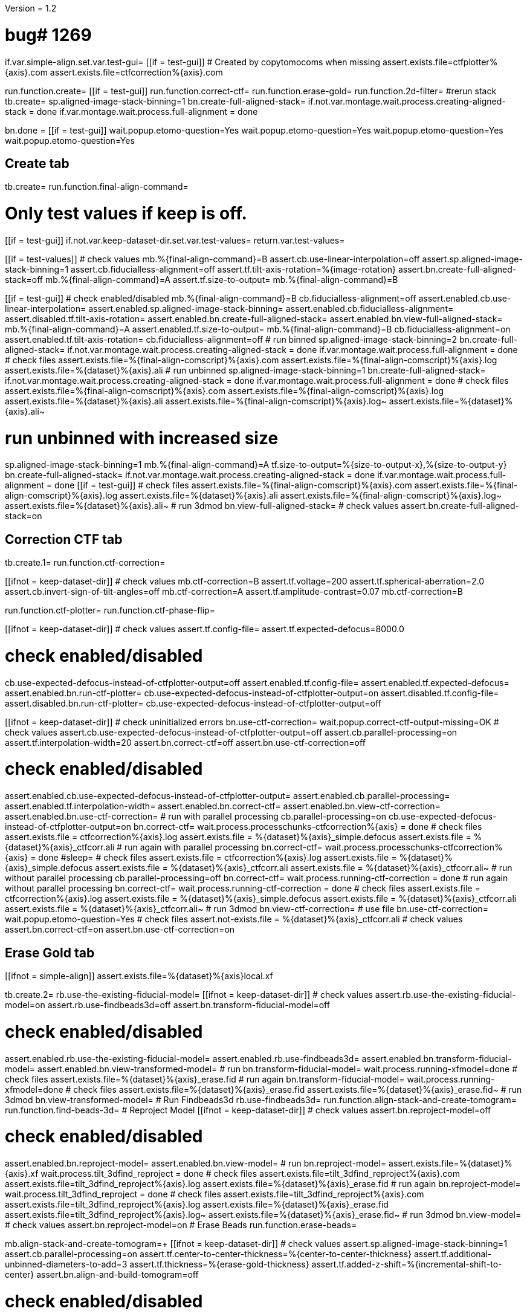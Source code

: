 Version = 1.2

[function = main]
# bug# 1269
if.var.simple-align.set.var.test-gui=
[[if = test-gui]]
	# Created by copytomocoms when missing
	assert.exists.file=ctfplotter%{axis}.com
	assert.exists.file=ctfcorrection%{axis}.com
[[]]
run.function.create=
[[if = test-gui]]
	run.function.correct-ctf=
	run.function.erase-gold=
	run.function.2d-filter=
	#rerun stack
	tb.create=
	sp.aligned-image-stack-binning=1
	bn.create-full-aligned-stack=
	if.not.var.montage.wait.process.creating-aligned-stack = done
	if.var.montage.wait.process.full-alignment = done
[[]]
bn.done =
[[if = test-gui]]
	wait.popup.etomo-question=Yes
	wait.popup.etomo-question=Yes
	wait.popup.etomo-question=Yes
	wait.popup.etomo-question=Yes
[[]]


## Create tab


[function = create]
tb.create=
run.function.final-align-command=


[function = final-align-command]
# Only test values if keep is off.
[[if = test-gui]]
	if.not.var.keep-dataset-dir.set.var.test-values=
	return.var.test-values=
[[]]
[[if = test-values]]
	# check values
	mb.%{final-align-command}=B
	assert.cb.use-linear-interpolation=off
	assert.sp.aligned-image-stack-binning=1
	assert.cb.fiducialless-alignment=off
	assert.tf.tilt-axis-rotation=%{image-rotation}
	assert.bn.create-full-aligned-stack=off
	mb.%{final-align-command}=A
	assert.tf.size-to-output=
	mb.%{final-align-command}=B
[[]]
[[if = test-gui]]
	# check enabled/disabled
	mb.%{final-align-command}=B
	cb.fiducialless-alignment=off
	assert.enabled.cb.use-linear-interpolation=
	assert.enabled.sp.aligned-image-stack-binning=
	assert.enabled.cb.fiducialless-alignment=
	assert.disabled.tf.tilt-axis-rotation=
	assert.enabled.bn.create-full-aligned-stack=
	assert.enabled.bn.view-full-aligned-stack=
	mb.%{final-align-command}=A
	assert.enabled.tf.size-to-output=
	mb.%{final-align-command}=B
	cb.fiducialless-alignment=on
	assert.enabled.tf.tilt-axis-rotation=
	cb.fiducialless-alignment=off
	# run binned
	sp.aligned-image-stack-binning=2
	bn.create-full-aligned-stack=
	if.not.var.montage.wait.process.creating-aligned-stack = done
	if.var.montage.wait.process.full-alignment = done
	# check files
	assert.exists.file=%{final-align-comscript}%{axis}.com
	assert.exists.file=%{final-align-comscript}%{axis}.log
	assert.exists.file=%{dataset}%{axis}.ali
	# run unbinned
	sp.aligned-image-stack-binning=1
	bn.create-full-aligned-stack=
	if.not.var.montage.wait.process.creating-aligned-stack = done
	if.var.montage.wait.process.full-alignment = done
	# check files
	assert.exists.file=%{final-align-comscript}%{axis}.com
	assert.exists.file=%{final-align-comscript}%{axis}.log
	assert.exists.file=%{dataset}%{axis}.ali
  assert.exists.file=%{final-align-comscript}%{axis}.log~
  assert.exists.file=%{dataset}%{axis}.ali~
[[]]
# run unbinned with increased size
sp.aligned-image-stack-binning=1
mb.%{final-align-command}=A
tf.size-to-output=%{size-to-output-x},%{size-to-output-y}
bn.create-full-aligned-stack=
if.not.var.montage.wait.process.creating-aligned-stack = done
if.var.montage.wait.process.full-alignment = done
[[if = test-gui]]
	# check files
	assert.exists.file=%{final-align-comscript}%{axis}.com
	assert.exists.file=%{final-align-comscript}%{axis}.log
	assert.exists.file=%{dataset}%{axis}.ali
  assert.exists.file=%{final-align-comscript}%{axis}.log~
  assert.exists.file=%{dataset}%{axis}.ali~
	# run 3dmod
	bn.view-full-aligned-stack=
	# check values
	assert.bn.create-full-aligned-stack=on
[[]]


## Correction CTF tab


[function = correct-ctf]
tb.create.1=
run.function.ctf-correction=


[function = ctf-correction]
[[ifnot = keep-dataset-dir]]
	# check values
	mb.ctf-correction=B
	assert.tf.voltage=200
	assert.tf.spherical-aberration=2.0
	assert.cb.invert-sign-of-tilt-angles=off
	mb.ctf-correction=A
	assert.tf.amplitude-contrast=0.07
	mb.ctf-correction=B
[[]]
run.function.ctf-plotter=
run.function.ctf-phase-flip=


[function = ctf-plotter]
[[ifnot = keep-dataset-dir]]
	# check values
	assert.tf.config-file=
	assert.tf.expected-defocus=8000.0
[[]]
# check enabled/disabled
cb.use-expected-defocus-instead-of-ctfplotter-output=off
assert.enabled.tf.config-file=
assert.enabled.tf.expected-defocus=
assert.enabled.bn.run-ctf-plotter=
cb.use-expected-defocus-instead-of-ctfplotter-output=on
assert.disabled.tf.config-file=
assert.disabled.bn.run-ctf-plotter=
cb.use-expected-defocus-instead-of-ctfplotter-output=off


[function = ctf-phase-flip]
[[ifnot = keep-dataset-dir]]
	# check uninitialized errors
	bn.use-ctf-correction=
	wait.popup.correct-ctf-output-missing=OK
	# check values
	assert.cb.use-expected-defocus-instead-of-ctfplotter-output=off
	assert.cb.parallel-processing=on
	assert.tf.interpolation-width=20
	assert.bn.correct-ctf=off
	assert.bn.use-ctf-correction=off
[[]]
# check enabled/disabled
assert.enabled.cb.use-expected-defocus-instead-of-ctfplotter-output=
assert.enabled.cb.parallel-processing=
assert.enabled.tf.interpolation-width=
assert.enabled.bn.correct-ctf=
assert.enabled.bn.view-ctf-correction=
assert.enabled.bn.use-ctf-correction=
# run with parallel processing
cb.parallel-processing=on
cb.use-expected-defocus-instead-of-ctfplotter-output=on
bn.correct-ctf=
wait.process.processchunks-ctfcorrection%{axis} = done
# check files
assert.exists.file = ctfcorrection%{axis}.log
assert.exists.file = %{dataset}%{axis}_simple.defocus
assert.exists.file = %{dataset}%{axis}_ctfcorr.ali
# run again with parallel processing
bn.correct-ctf=
wait.process.processchunks-ctfcorrection%{axis} = done
#sleep=
# check files
assert.exists.file = ctfcorrection%{axis}.log
assert.exists.file = %{dataset}%{axis}_simple.defocus
assert.exists.file = %{dataset}%{axis}_ctfcorr.ali
assert.exists.file = %{dataset}%{axis}_ctfcorr.ali~
# run without parallel processing
cb.parallel-processing=off
bn.correct-ctf=
wait.process.running-ctf-correction = done
# run again without parallel processing
bn.correct-ctf=
wait.process.running-ctf-correction = done
# check files
assert.exists.file = ctfcorrection%{axis}.log
assert.exists.file = %{dataset}%{axis}_simple.defocus
assert.exists.file = %{dataset}%{axis}_ctfcorr.ali
assert.exists.file = %{dataset}%{axis}_ctfcorr.ali~
# run 3dmod
bn.view-ctf-correction=
# use file
bn.use-ctf-correction=
wait.popup.etomo-question=Yes
# check files
assert.not-exists.file = %{dataset}%{axis}_ctfcorr.ali
# check values
assert.bn.correct-ctf=on
assert.bn.use-ctf-correction=on


## Erase Gold tab


[function = erase-gold]
[[ifnot = simple-align]]
	assert.exists.file=%{dataset}%{axis}local.xf
[[]]
tb.create.2=
rb.use-the-existing-fiducial-model=
[[ifnot = keep-dataset-dir]]
	# check values
	assert.rb.use-the-existing-fiducial-model=on
	assert.rb.use-findbeads3d=off
	assert.bn.transform-fiducial-model=off
[[]]
# check enabled/disabled
assert.enabled.rb.use-the-existing-fiducial-model=
assert.enabled.rb.use-findbeads3d=
assert.enabled.bn.transform-fiducial-model=
assert.enabled.bn.view-transformed-model=
# run
bn.transform-fiducial-model=
wait.process.running-xfmodel=done
# check files
assert.exists.file=%{dataset}%{axis}_erase.fid
# run again
bn.transform-fiducial-model=
wait.process.running-xfmodel=done
# check files
assert.exists.file=%{dataset}%{axis}_erase.fid
assert.exists.file=%{dataset}%{axis}_erase.fid~
# run 3dmod
bn.view-transformed-model=
# Run Findbeads3d
rb.use-findbeads3d=
run.function.align-stack-and-create-tomogram=
run.function.find-beads-3d=
# Reproject Model
[[ifnot = keep-dataset-dir]]
	# check values
	assert.bn.reproject-model=off
[[]]
# check enabled/disabled
assert.enabled.bn.reproject-model=
assert.enabled.bn.view-model=
# run
bn.reproject-model=
assert.exists.file=%{dataset}%{axis}.xf
wait.process.tilt_3dfind_reproject = done
# check files
assert.exists.file=tilt_3dfind_reproject%{axis}.com
assert.exists.file=tilt_3dfind_reproject%{axis}.log
assert.exists.file=%{dataset}%{axis}_erase.fid
# run again
bn.reproject-model=
wait.process.tilt_3dfind_reproject = done
# check files
assert.exists.file=tilt_3dfind_reproject%{axis}.com
assert.exists.file=tilt_3dfind_reproject%{axis}.log
assert.exists.file=%{dataset}%{axis}_erase.fid
assert.exists.file=tilt_3dfind_reproject%{axis}.log~
assert.exists.file=%{dataset}%{axis}_erase.fid~
# run 3dmod
bn.view-model=
# check values
assert.bn.reproject-model=on
# Erase Beads
run.function.erase-beads=


[function = align-stack-and-create-tomogram]
mb.align-stack-and-create-tomogram=+
[[ifnot = keep-dataset-dir]]
	# check values
	assert.sp.aligned-image-stack-binning=1
	assert.cb.parallel-processing=on
	assert.tf.center-to-center-thickness=%{center-to-center-thickness}
	assert.tf.additional-unbinned-diameters-to-add=3
	assert.tf.thickness=%{erase-gold-thickness}
	assert.tf.added-z-shift=%{incremental-shift-to-center}
	assert.bn.align-and-build-tomogram=off
[[]]
# check enabled/disabled
assert.enabled.sp.aligned-image-stack-binning=
assert.enabled.cb.parallel-processing=
assert.disabled.tf.center-to-center-thickness=
assert.disabled.tf.additional-unbinned-diameters-to-add=
assert.enabled.tf.thickness=
assert.enabled.tf.added-z-shift=
assert.enabled.bn.align-and-build-tomogram=
assert.enabled.bn.view-full-aligned-stack=
assert.enabled.bn.view-tomogram-in-3dmod=
# run binned with parallel processing
cb.parallel-processing=on
sp.aligned-image-stack-binning=2
bn.align-and-build-tomogram=
if.equals.var.dataset.run.function.ok-etomo-warning=BB
if.equals.var.dataset.run.function.ok-etomo-warning=BBa
wait.process.processchunks-tilt_3dfind%{axis} = done
# check files
assert.exists.file=tilt_3dfind%{axis}.com
assert.exists.file=tilt_3dfind%{axis}-start.com
assert.exists.file=tilt_3dfind%{axis}-finish.com
assert.exists.file=tilt_3dfind%{axis}.log
assert.exists.file=tilt_3dfind%{axis}-start.log
assert.exists.file=tilt_3dfind%{axis}-finish.log
assert.exists.file=%{final-align-comscript}_3dfind%{axis}.com
assert.exists.file=%{final-align-comscript}_3dfind%{axis}.log
assert.exists.file=%{dataset}%{axis}_3dfind.ali
assert.exists.file=%{dataset}%{axis}_3dfind.rec
assert.exists.file=tilt_3dfind_reproject%{axis}.com
# run binned again with parallel processing
bn.align-and-build-tomogram=
if.equals.var.dataset.run.function.ok-etomo-warning=BB
if.equals.var.dataset.run.function.ok-etomo-warning=BBa
wait.process.processchunks-tilt_3dfind%{axis} = done
# check files
assert.exists.file=tilt_3dfind%{axis}.com
assert.exists.file=tilt_3dfind%{axis}-start.com
assert.exists.file=tilt_3dfind%{axis}-finish.com
assert.exists.file=tilt_3dfind%{axis}.log
assert.exists.file=tilt_3dfind%{axis}-start.log
assert.exists.file=tilt_3dfind%{axis}-finish.log
assert.exists.file=%{final-align-comscript}_3dfind%{axis}.com
assert.exists.file=%{final-align-comscript}_3dfind%{axis}.log
assert.exists.file=%{dataset}%{axis}_3dfind.ali
assert.exists.file=%{dataset}%{axis}_3dfind.rec
assert.exists.file=tilt_3dfind_reproject%{axis}.com
assert.exists.file=tilt_3dfind%{axis}.log~
assert.exists.file=tilt_3dfind%{axis}-start.log~
assert.exists.file=tilt_3dfind%{axis}-finish.log~
assert.exists.file=%{final-align-comscript}_3dfind%{axis}.log~
assert.exists.file=%{dataset}%{axis}_3dfind.ali~
assert.exists.file=%{dataset}%{axis}_3dfind.rec~
# run binned without parallel processing
cb.parallel-processing=off
bn.align-and-build-tomogram=
if.equals.var.dataset.run.function.ok-etomo-warning=BB
if.equals.var.dataset.run.function.ok-etomo-warning=BBa
wait.process.calculating-tomogram = done
# check files
assert.exists.file=tilt_3dfind%{axis}.com
assert.exists.file=tilt_3dfind%{axis}.log
assert.exists.file=%{final-align-comscript}_3dfind%{axis}.com
assert.exists.file=%{final-align-comscript}_3dfind%{axis}.log
assert.exists.file=%{dataset}%{axis}_3dfind.ali
assert.exists.file=%{dataset}%{axis}_3dfind.rec
assert.exists.file=tilt_3dfind_reproject%{axis}.com
assert.exists.file=tilt_3dfind%{axis}.log~
assert.exists.file=%{final-align-comscript}_3dfind%{axis}.log~
assert.exists.file=%{dataset}%{axis}_3dfind.ali~
assert.exists.file=%{dataset}%{axis}_3dfind.rec~
# run again unbinned without parallel processing
sp.aligned-image-stack-binning=1
bn.align-and-build-tomogram=
wait.process.calculating-tomogram = done
# check files
# newst or blend wasn't run because the binning is the same as the aligned stack
assert.exists.file=tilt_3dfind%{axis}.com
assert.exists.file=tilt_3dfind%{axis}.log
assert.exists.file=%{dataset}%{axis}_3dfind.rec
assert.exists.file=tilt_3dfind_reproject%{axis}.com
assert.exists.file=tilt_3dfind%{axis}.log~
assert.exists.file=%{dataset}%{axis}_3dfind.rec~
# check comscript
[[ifnot = simple-align]]
	assert.same.file=tilt_3dfind%{axis}.com
[[]]
# run 3dmod
bn.view-full-aligned-stack=
bn.view-tomogram-in-3dmod=
# check values
assert.bn.align-and-build-tomogram=on
mb.align-stack-and-create-tomogram=-


[function = ok-etomo-warning]
wait.popup.etomo-warning=Yes


[function = find-beads-3d]
mb.find-beads-3d=+
[[ifnot = keep-dataset-dir]]
	# check values
	assert.tf.bead-size=%{unbinned-bead-diameter}
	assert.rb.store-some-points-below-threshold=on
	assert.rb.store-only-points-above-threshold=off
	assert.rb.set-threshold-for-storing=off
	assert.tf.set-threshold-for-storing=
	assert.bn.run-findbeads3d=off
	mb.find-beads-3d.1=A
	assert.tf.minimum-spacing=0.9
	assert.tf.estimated-number-of-beads=
	assert.tf.minimum-peak-strength=0.05
	assert.tf.threshold-for-averaging=
		assert.tf.max-points-to-analyze=
	mb.find-beads-3d.1=B
[[]]
# check enabled/disabled
mb.find-beads-3d.1=B
rb.store-some-points-below-threshold=
assert.enabled.tf.bead-size=
assert.enabled.rb.store-some-points-below-threshold=
assert.enabled.rb.store-only-points-above-threshold=
assert.enabled.rb.set-threshold-for-storing=
assert.disabled.tf.set-threshold-for-storing=
assert.enabled.bn.run-findbeads3d=
assert.enabled.bn.view-model=
mb.find-beads-3d.1=A
assert.enabled.tf.minimum-spacing=
assert.enabled.tf.estimated-number-of-beads=
assert.enabled.tf.minimum-peak-strength=
assert.enabled.tf.threshold-for-averaging=
assert.enabled.tf.max-points-to-analyze=
mb.find-beads-3d.1=B
rb.set-threshold-for-storing=
assert.enabled.tf.set-threshold-for-storing=
rb.store-some-points-below-threshold=
# run
bn.run-findbeads3d=
wait.process.findbeads3d = done
# check files
assert.exists.file=findbeads3d%{axis}.com
assert.exists.file=findbeads3d%{axis}.log
assert.exists.file=%{dataset}%{axis}_3dfind.mod
# run again
bn.run-findbeads3d=
wait.process.findbeads3d = done
# check files
assert.exists.file=findbeads3d%{axis}.com
assert.exists.file=findbeads3d%{axis}.log
assert.exists.file=%{dataset}%{axis}_3dfind.mod
assert.exists.file=findbeads3d%{axis}.log~
assert.exists.file=%{dataset}%{axis}_3dfind.mod~
# run 3dmod
bn.view-model=
# check values
assert.bn.run-findbeads3d=on
mb.find-beads-3d=-


[function = erase-beads]
[[ifnot = keep-dataset-dir]]
	# check uninitialized errors
	bn.use-erased-stack=
	wait.popup.erase-beads-output-missing=OK
	# check values
	assert.tf.fiducial-diameter=%{rounded-unbinned-bead-diameter}
	assert.rb.use-mean-of-surrounding-points=on
	assert.rb.fit-a-plane-to-surrounding-points=off
	assert.bn.erase-beads=off
	assert.bn.use-erased-stack=off
[[]]
# check enabled/disabled
assert.enabled.tf.fiducial-diameter=
assert.enabled.rb.use-mean-of-surrounding-points=
assert.enabled.rb.fit-a-plane-to-surrounding-points=
assert.enabled.bn.erase-beads=
assert.enabled.bn.view-erased-stack=
assert.enabled.bn.use-erased-stack=
# run
bn.erase-beads=
wait.process.running-ccderaser = done
# check files
assert.exists.file=%{dataset}%{axis}_erase.ali
# run again
bn.erase-beads=
wait.process.running-ccderaser = done
# check files
assert.exists.file=%{dataset}%{axis}_erase.ali
assert.exists.file=%{dataset}%{axis}_erase.ali~
# run 3dmod
bn.view-erased-stack=
# use file
bn.use-erased-stack=
wait.popup.etomo-question=Yes
assert.not-exists.file=%{dataset}%{axis}_erase.ali
# check values
assert.bn.erase-beads=on
assert.bn.use-erased-stack=on


## 2D Filter tab


[function = 2d-filter]
tb.create.3=
[[ifnot = keep-dataset-dir]]
	# check uninitialized errors
	bn.use-filtered-stack=
	wait.popup.filtered-full-aligned-stack-missing=OK
	# check values
	mb.2d-filtering=B
	assert.tf.low-pass=0.35,0.05
	assert.bn.filter=off
	assert.bn.use-filtered-stack=off
	mb.2d-filtering=A
	assert.tf.starting-and-ending-views=
	mb.2d-filtering=B
[[]]
# check enabled/disabled
assert.enabled.tf.low-pass=
assert.enabled.bn.filter=
assert.enabled.bn.view-filtered-stack=
assert.enabled.bn.use-filtered-stack=
mb.2d-filtering=A
assert.enabled.tf.starting-and-ending-views=
mb.2d-filtering=B

# Inverse Filtering Parameters
run.function.inverse-filtering-parameters=

# run
bn.filter =
wait.process.running-mtf-filter = done
# check files
assert.exists.file = mtffilter%{axis}.com
assert.exists.file = mtffilter%{axis}.log
assert.exists.file = %{dataset}%{axis}_filt.ali
# run again
bn.filter =
wait.process.running-mtf-filter = done
# check files
assert.exists.file = mtffilter%{axis}.com
assert.exists.file = mtffilter%{axis}.log
assert.exists.file = %{dataset}%{axis}_filt.ali
assert.exists.file = mtffilter%{axis}.log~
assert.exists.file = %{dataset}%{axis}_filt.ali~
# run 3dmod
bn.view-filtered-stack=
# use file
bn.use-filtered-stack=
# check files
assert.not-exists.file = %{dataset}%{axis}_filt.ali


[function = inverse-filtering-parameters]
[[ifnot = keep-dataset-dir]]
	# check values
	mb.2d-filtering=A
	assert.tf.mtf-file=
	assert.tf.maximum-inverse=4.0
	assert.tf.rolloff=0.12,0.05
	mb.2d-filtering=B
[[]]
# check enabled/disabled
mb.2d-filtering=A
assert.enabled.tf.mtf-file=
assert.enabled.tf.maximum-inverse=
assert.enabled.tf.rolloff=
mb.2d-filtering=B
